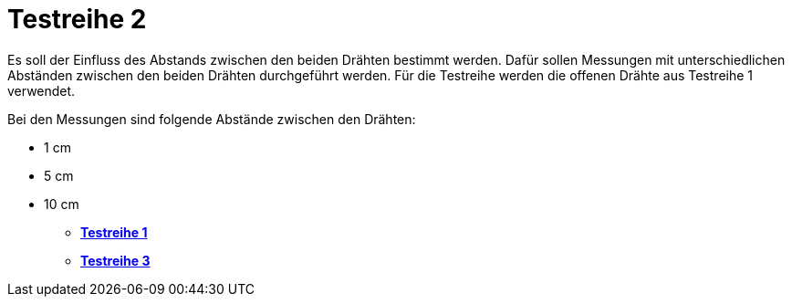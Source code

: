 # Testreihe 2

Es soll der Einfluss des Abstands zwischen den beiden Drähten bestimmt werden. Dafür sollen Messungen mit unterschiedlichen Abständen zwischen den beiden Drähten durchgeführt werden. Für die Testreihe werden die offenen Drähte aus Testreihe 1 verwendet.

Bei den Messungen sind folgende Abstände zwischen den Drähten:

* 1 cm
* 5 cm
* 10 cm

- *link:../Testreihe_1[Testreihe 1]*
- *link:../Testreihe_3[Testreihe 3]*
